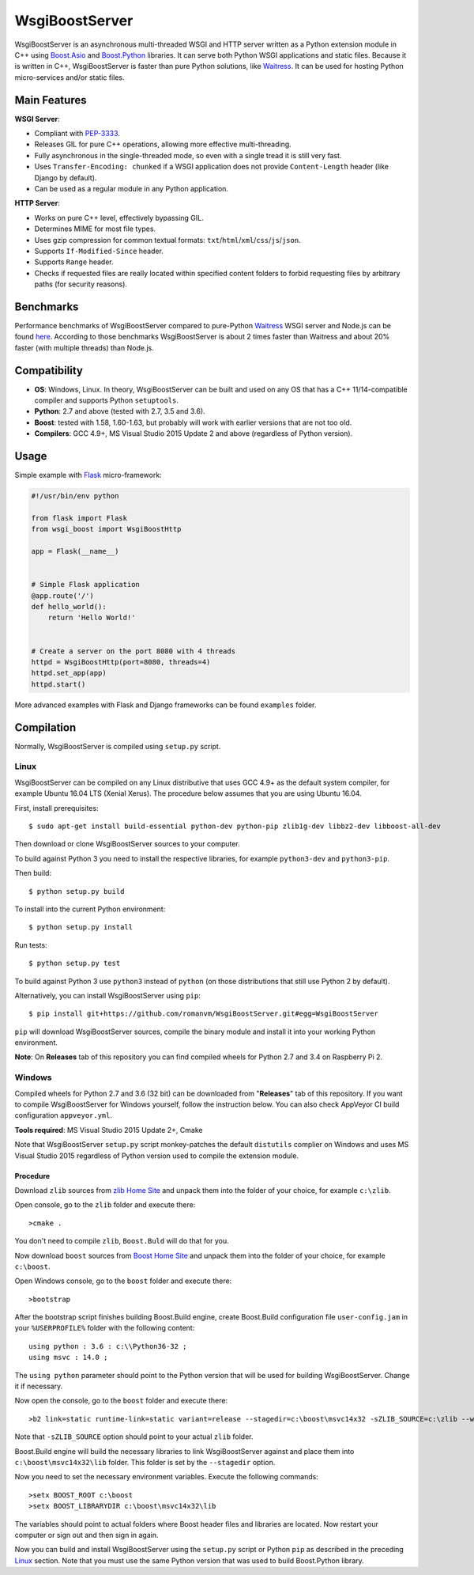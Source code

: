 WsgiBoostServer
###############

.. image:: https://travis-ci.org/romanvm/WsgiBoostServer.svg?branch=master
    :target: https://travis-ci.org/romanvm/WsgiBoostServer
.. image:: https://ci.appveyor.com/api/projects/status/5q3hlfplc9xqtm4y/branch/master?svg=true
    :target: https://ci.appveyor.com/project/romanvm/wsgiboostserver

WsgiBoostServer is an asynchronous multi-threaded WSGI and HTTP server written
as a Python extension module in C++ using `Boost.Asio`_ and `Boost.Python`_ libraries.
It can serve both Python WSGI applications and static files.
Because it is written in C++, WsgiBoostServer is faster than pure Python
solutions, like `Waitress`_. It can be used for hosting Python micro-services
and/or static files.

Main Features
=============

**WSGI Server**:

- Compliant with `PEP-3333`_.
- Releases GIL for pure C++ operations, allowing more effective multi-threading.
- Fully asynchronous in the single-threaded mode, so even with a single tread
  it is still very fast.
- Uses ``Transfer-Encoding: chunked`` if a WSGI application does not provide
  ``Content-Length`` header (like Django by default).
- Can be used as a regular module in any Python application.

**HTTP Server**:

- Works on pure C++ level, effectively bypassing GIL.
- Determines MIME for most file types.
- Uses gzip compression for common textual formats: ``txt``/``html``/``xml``/``css``/``js``/``json``.
- Supports ``If-Modified-Since`` header.
- Supports ``Range`` header.
- Checks if requested files are really located within specified content folders
  to forbid requesting files by arbitrary paths (for security reasons).

Benchmarks
==========

Performance benchmarks of WsgiBoostServer compared to pure-Python
`Waitress`_ WSGI server and Node.js can be found `here`_.
According to those benchmarks WsgiBoostServer is about 2 times faster than
Waitress and about 20% faster (with multiple threads) than Node.js.

Compatibility
=============

- **OS**: Windows, Linux. In theory, WsgiBoostServer can be built and used on any OS that has
  a C++ 11/14-compatible compiler and supports Python ``setuptools``.
- **Python**: 2.7 and above (tested with 2.7, 3.5 and 3.6).
- **Boost**: tested with 1.58, 1.60-1.63, but probably will work with earlier versions
  that are not too old.
- **Compilers**: GCC 4.9+, MS Visual Studio 2015 Update 2 and above (regardless of Python version).

Usage
=====

Simple example with `Flask`_ micro-framework:

.. code-block:: python

  #!/usr/bin/env python

  from flask import Flask
  from wsgi_boost import WsgiBoostHttp

  app = Flask(__name__)


  # Simple Flask application
  @app.route('/')
  def hello_world():
      return 'Hello World!'


  # Create a server on the port 8080 with 4 threads
  httpd = WsgiBoostHttp(port=8080, threads=4)
  httpd.set_app(app)
  httpd.start()

More advanced examples with Flask and Django frameworks can be found ``examples`` folder.

Compilation
===========

Normally, WsgiBoostServer is compiled using ``setup.py`` script.

Linux
-----

WsgiBoostServer can be compiled on any Linux distributive that uses GCC 4.9+ as the default system compiler,
for example Ubuntu 16.04 LTS (Xenial Xerus). The procedure below assumes that you are using Ubuntu 16.04.

First, install prerequisites::

  $ sudo apt-get install build-essential python-dev python-pip zlib1g-dev libbz2-dev libboost-all-dev

Then download or clone WsgiBoostServer sources to your computer.

To build against Python 3 you need to install the respective libraries, for example ``python3-dev``
and ``python3-pip``.

Then build::

  $ python setup.py build

To install into the current Python environment::

  $ python setup.py install

Run tests::

  $ python setup.py test

To build against Python 3 use ``python3`` instead of ``python``
(on those distributions that still use Python 2 by default).

Alternatively, you can install WsgiBoostServer using ``pip``::

  $ pip install git+https://github.com/romanvm/WsgiBoostServer.git#egg=WsgiBoostServer

``pip`` will download WsgiBoostServer sources, compile the binary module
and install it into your working Python environment.

**Note**: On **Releases** tab of this repository you can find compiled wheels
for Python 2.7 and 3.4 on Raspberry Pi 2.

Windows
-------

Compiled wheels for Python 2.7 and 3.6 (32 bit) can be downloaded from "**Releases**" tab of this repository.
If you want to compile WsgiBoostServer for Windows yourself, follow the instruction below.
You can also check AppVeyor CI build configuration ``appveyor.yml``.

**Tools required**: MS Visual Studio 2015 Update 2+, Cmake

Note that WsgiBoostServer ``setup.py`` script monkey-patches the default ``distutils`` complier on Windows
and uses MS Visual Studio 2015 regardless of Python version used to compile the extension module.

Procedure
~~~~~~~~~

Download ``zlib`` sources from `zlib Home Site`_ and unpack them into the folder of your choice,
for example ``c:\zlib``.

Open console, go to the ``zlib`` folder and execute there::

  >cmake .

You don't need to compile ``zlib``, ``Boost.Buld`` will do that for you.

Now download ``boost`` sources from `Boost Home Site`_  and unpack them into the folder of your choice,
for example ``c:\boost``.

Open Windows console, go to the ``boost`` folder and execute there::

  >bootstrap

After the bootstrap script finishes building Boost.Build engine, create Boost.Build configuration file
``user-config.jam`` in your ``%USERPROFILE%`` folder with the following content::

  using python : 3.6 : c:\\Python36-32 ;
  using msvc : 14.0 ;

The ``using python`` parameter should point to the Python version that will be used for building
WsgiBoostServer. Change it if necessary.

Now open the console, go to the ``boost`` folder and execute there::

  >b2 link=static runtime-link=static variant=release --stagedir=c:\boost\msvc14x32 -sZLIB_SOURCE=c:\zlib --with-regex --with-system --with-coroutine --with-context --with-filesystem --with-iostreams --with-date_time --with-python

Note that ``-sZLIB_SOURCE`` option should point to your actual ``zlib`` folder.

Boost.Build engine will build the necessary libraries to link WsgiBoostServer against and place them into
``c:\boost\msvc14x32\lib`` folder. This folder is set by the ``--stagedir`` option.

Now you need to set the necessary environment variables. Execute the following commands::

  >setx BOOST_ROOT c:\boost
  >setx BOOST_LIBRARYDIR c:\boost\msvc14x32\lib

The variables should point to actual folders where Boost header files and libraries are located. Now restart your computer
or sign out and then sign in again.

Now you can build and install WsgiBoostServer using the ``setup.py`` script or Python ``pip``
as described in the preceding `Linux`_ section. Note that you must use the same Python version that was used to build
Boost.Python library.

.. _Boost.Asio: http://www.boost.org/doc/libs/1_61_0/doc/html/boost_asio.html
.. _Boost.Python: http://www.boost.org/doc/libs/1_61_0/libs/python/doc/html/index.html
.. _Waitress: https://github.com/Pylons/waitress
.. _Flask: http://flask.pocoo.org
.. _PEP-3333: https://www.python.org/dev/peps/pep-3333
.. _here: https://github.com/romanvm/WsgiBoostServer/blob/master/benchmarks/benchmarks.rst
.. _zlib Home Site: http://www.zlib.net
.. _Boost Home Site: http://www.boost.org
